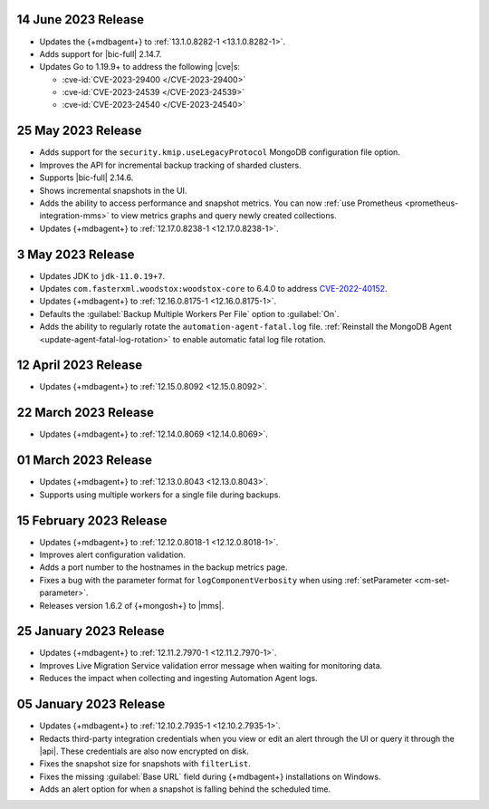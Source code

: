 .. _cloudmanager_20230614:

14 June 2023 Release
~~~~~~~~~~~~~~~~~~~~

- Updates the {+mdbagent+} to :ref:`13.1.0.8282-1 <13.1.0.8282-1>`.
- Adds support for |bic-full| 2.14.7.
- Updates Go to 1.19.9+ to address the following |cve|\s:

  - :cve-id:`CVE-2023-29400 </CVE-2023-29400>`
  - :cve-id:`CVE-2023-24539 </CVE-2023-24539>`
  - :cve-id:`CVE-2023-24540 </CVE-2023-24540>`

.. _cloudmanager_20230525:

25 May 2023 Release
~~~~~~~~~~~~~~~~~~~~

- Adds support for the ``security.kmip.useLegacyProtocol`` MongoDB 
  configuration file option.
- Improves the API for incremental backup tracking of sharded clusters.
- Supports |bic-full| 2.14.6.
- Shows incremental snapshots in the UI.
- Adds the ability to access performance and snapshot metrics. You can now
  :ref:`use Prometheus <prometheus-integration-mms>` to view metrics
  graphs and query newly created collections.
- Updates {+mdbagent+} to :ref:`12.17.0.8238-1 <12.17.0.8238-1>`.


.. _cloudmanager_20230503:

3 May 2023 Release
~~~~~~~~~~~~~~~~~~~

- Updates JDK to ``jdk-11.0.19+7``.
- Updates ``com.fasterxml.woodstox:woodstox-core`` to 6.4.0 to address 
  `CVE-2022-40152 <https://nvd.nist.gov/vuln/detail/CVE-2022-40152>`_.
- Updates {+mdbagent+} to :ref:`12.16.0.8175-1 <12.16.0.8175-1>`.
- Defaults the :guilabel:`Backup Multiple Workers Per File` option to 
  :guilabel:`On`.
- Adds the ability to regularly rotate the 
  ``automation-agent-fatal.log`` file. 
  :ref:`Reinstall the MongoDB Agent <update-agent-fatal-log-rotation>` 
  to enable automatic fatal log file rotation.

.. _cloudmanager_20230412:

12 April 2023 Release
~~~~~~~~~~~~~~~~~~~~~

- Updates {+mdbagent+} to :ref:`12.15.0.8092 <12.15.0.8092>`.

.. _cloudmanager_20230322:

22 March 2023 Release
~~~~~~~~~~~~~~~~~~~~~

- Updates {+mdbagent+} to :ref:`12.14.0.8069 <12.14.0.8069>`.

.. _cloudmanager_20230301:

01 March 2023 Release
~~~~~~~~~~~~~~~~~~~~~

- Updates {+mdbagent+} to :ref:`12.13.0.8043 <12.13.0.8043>`.
- Supports using multiple workers for a single file during backups. 

.. _cloudmanager_20230215:

15 February 2023 Release
~~~~~~~~~~~~~~~~~~~~~~~~

- Updates {+mdbagent+} to :ref:`12.12.0.8018-1 <12.12.0.8018-1>`. 
- Improves alert configuration validation.
- Adds a port number to the hostnames in the backup metrics page.
- Fixes a bug with the parameter format for ``logComponentVerbosity``
  when using :ref:`setParameter <cm-set-parameter>`.
- Releases version 1.6.2 of {+mongosh+} to |mms|.

.. _cloudmanager_20230125:

25 January 2023 Release
~~~~~~~~~~~~~~~~~~~~~~~

- Updates {+mdbagent+} to :ref:`12.11.2.7970-1 <12.11.2.7970-1>`. 
- Improves Live Migration Service validation error message when waiting for monitoring data.
- Reduces the impact when collecting and ingesting Automation Agent logs.

.. _cloudmanager_20230105:

05 January 2023 Release
~~~~~~~~~~~~~~~~~~~~~~~

- Updates {+mdbagent+} to :ref:`12.10.2.7935-1 <12.10.2.7935-1>`. 
- Redacts third-party integration credentials when you view or edit an alert through the UI or query it through the |api|. These credentials are also now encrypted on disk.
- Fixes the snapshot size for snapshots with ``filterList``.
- Fixes the missing :guilabel:`Base URL` field during {+mdbagent+} installations on Windows.
- Adds an alert option for when a snapshot is falling behind the scheduled time.

